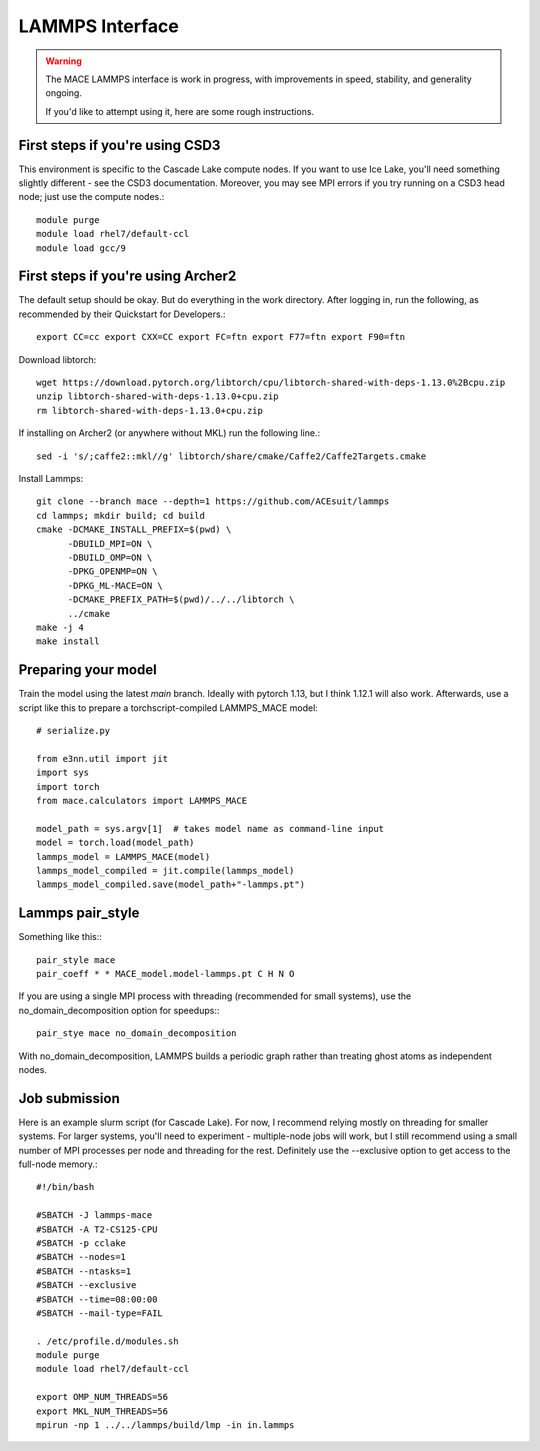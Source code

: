 .. _lammps:

================
LAMMPS Interface
================

.. warning::
    The MACE LAMMPS interface is work in progress,
    with improvements in speed, stability, and generality ongoing.

    If you'd like to attempt using it, here are some rough instructions.

First steps if you're using CSD3
#####

This environment is specific to the Cascade Lake compute nodes. If you want to use Ice Lake, you'll need something slightly different - see the CSD3 documentation. Moreover, you may see MPI errors if you try running on a CSD3 head node; just use the compute nodes.::

    module purge
    module load rhel7/default-ccl
    module load gcc/9

First steps if you're using Archer2
#####

The default setup should be okay. But do everything in the work directory. After logging in, run the following, as recommended by their Quickstart for Developers.::

    export CC=cc export CXX=CC export FC=ftn export F77=ftn export F90=ftn

Download libtorch::

    wget https://download.pytorch.org/libtorch/cpu/libtorch-shared-with-deps-1.13.0%2Bcpu.zip
    unzip libtorch-shared-with-deps-1.13.0+cpu.zip
    rm libtorch-shared-with-deps-1.13.0+cpu.zip

If installing on Archer2 (or anywhere without MKL) run the following line.::

    sed -i 's/;caffe2::mkl//g' libtorch/share/cmake/Caffe2/Caffe2Targets.cmake

Install Lammps::

    git clone --branch mace --depth=1 https://github.com/ACEsuit/lammps
    cd lammps; mkdir build; cd build
    cmake -DCMAKE_INSTALL_PREFIX=$(pwd) \
          -DBUILD_MPI=ON \
          -DBUILD_OMP=ON \
          -DPKG_OPENMP=ON \
          -DPKG_ML-MACE=ON \
          -DCMAKE_PREFIX_PATH=$(pwd)/../../libtorch \
          ../cmake
    make -j 4
    make install

Preparing your model
#####

Train the model using the latest `main` branch. Ideally with pytorch 1.13, but I think 1.12.1 will also work. Afterwards, use a script like this to prepare a torchscript-compiled LAMMPS_MACE model::

    # serialize.py
    
    from e3nn.util import jit
    import sys
    import torch
    from mace.calculators import LAMMPS_MACE
    
    model_path = sys.argv[1]  # takes model name as command-line input
    model = torch.load(model_path)
    lammps_model = LAMMPS_MACE(model)
    lammps_model_compiled = jit.compile(lammps_model)
    lammps_model_compiled.save(model_path+"-lammps.pt")

Lammps pair_style
#####

Something like this:::

    pair_style mace
    pair_coeff * * MACE_model.model-lammps.pt C H N O

If you are using a single MPI process with threading (recommended for small systems), use the no_domain_decomposition option for speedups:::

    pair_stye mace no_domain_decomposition

With no_domain_decomposition, LAMMPS builds a periodic graph rather than treating ghost atoms as independent nodes.

Job submission
#####

Here is an example slurm script (for Cascade Lake). For now, I recommend relying mostly on threading for smaller systems. For larger systems, you'll need to experiment - multiple-node jobs will work, but I still recommend using a small number of MPI processes per node and threading for the rest. Definitely use the --exclusive option to get access to the full-node memory.::

    #!/bin/bash
    
    #SBATCH -J lammps-mace
    #SBATCH -A T2-CS125-CPU
    #SBATCH -p cclake
    #SBATCH --nodes=1
    #SBATCH --ntasks=1
    #SBATCH --exclusive
    #SBATCH --time=08:00:00
    #SBATCH --mail-type=FAIL
    
    . /etc/profile.d/modules.sh
    module purge
    module load rhel7/default-ccl
    
    export OMP_NUM_THREADS=56
    export MKL_NUM_THREADS=56
    mpirun -np 1 ../../lammps/build/lmp -in in.lammps
